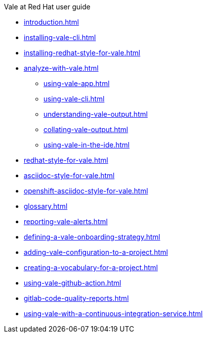 .Vale at Red Hat user guide
* xref:introduction.adoc[]
* xref:installing-vale-cli.adoc[]
* xref:installing-redhat-style-for-vale.adoc[]
* xref:analyze-with-vale.adoc[]
** xref:using-vale-app.adoc[]
** xref:using-vale-cli.adoc[]
** xref:understanding-vale-output.adoc[]
** xref:collating-vale-output.adoc[]
** xref:using-vale-in-the-ide.adoc[]
* xref:redhat-style-for-vale.adoc[]
* xref:asciidoc-style-for-vale.adoc[]
* xref:openshift-asciidoc-style-for-vale.adoc[]
* xref:glossary.adoc[]
* xref:reporting-vale-alerts.adoc[]
* xref:defining-a-vale-onboarding-strategy.adoc[]
* xref:adding-vale-configuration-to-a-project.adoc[]
* xref:creating-a-vocabulary-for-a-project.adoc[]
* xref:using-vale-github-action.adoc[]
* xref:gitlab-code-quality-reports.adoc[]
* xref:using-vale-with-a-continuous-integration-service.adoc[]

